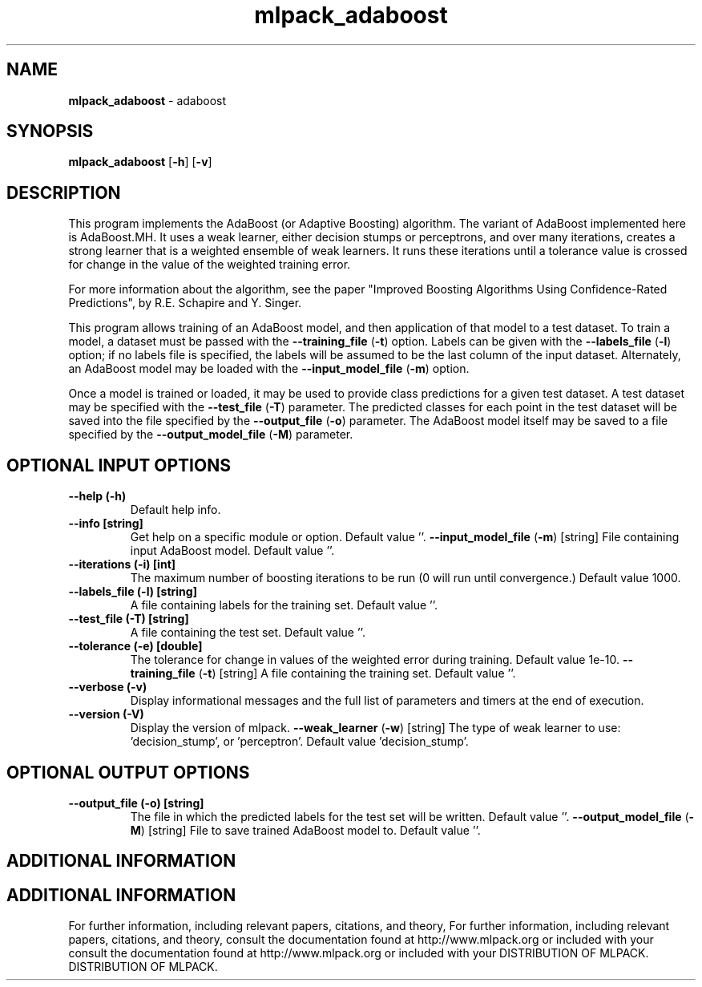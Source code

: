 .\" Text automatically generated by txt2man
.TH mlpack_adaboost  "1" "" ""
.SH NAME
\fBmlpack_adaboost \fP- adaboost
.SH SYNOPSIS
.nf
.fam C
 \fBmlpack_adaboost\fP [\fB-h\fP] [\fB-v\fP]  
.fam T
.fi
.fam T
.fi
.SH DESCRIPTION


This program implements the AdaBoost (or Adaptive Boosting) algorithm. The
variant of AdaBoost implemented here is AdaBoost.MH. It uses a weak learner,
either decision stumps or perceptrons, and over many iterations, creates a
strong learner that is a weighted ensemble of weak learners. It runs these
iterations until a tolerance value is crossed for change in the value of the
weighted training error.
.PP
For more information about the algorithm, see the paper "Improved Boosting
Algorithms Using Confidence-Rated Predictions", by R.E. Schapire and Y.
Singer.
.PP
This program allows training of an AdaBoost model, and then application of
that model to a test dataset. To train a model, a dataset must be passed with
the \fB--training_file\fP (\fB-t\fP) option. Labels can be given with the \fB--labels_file\fP
(\fB-l\fP) option; if no labels file is specified, the labels will be assumed to be
the last column of the input dataset. Alternately, an AdaBoost model may be
loaded with the \fB--input_model_file\fP (\fB-m\fP) option.
.PP
Once a model is trained or loaded, it may be used to provide class predictions
for a given test dataset. A test dataset may be specified with the
\fB--test_file\fP (\fB-T\fP) parameter. The predicted classes for each point in the test
dataset will be saved into the file specified by the \fB--output_file\fP (\fB-o\fP)
parameter. The AdaBoost model itself may be saved to a file specified by the
\fB--output_model_file\fP (\fB-M\fP) parameter.
.SH OPTIONAL INPUT OPTIONS 

.TP
.B
\fB--help\fP (\fB-h\fP)
Default help info.
.TP
.B
\fB--info\fP [string]
Get help on a specific module or option. 
Default value ''.
\fB--input_model_file\fP (\fB-m\fP) [string] 
File containing input AdaBoost model. Default
value ''.
.TP
.B
\fB--iterations\fP (\fB-i\fP) [int]
The maximum number of boosting iterations to be
run (0 will run until convergence.) Default
value 1000.
.TP
.B
\fB--labels_file\fP (\fB-l\fP) [string]
A file containing labels for the training set. 
Default value ''.
.TP
.B
\fB--test_file\fP (\fB-T\fP) [string]
A file containing the test set. Default value
\(cq'.
.TP
.B
\fB--tolerance\fP (\fB-e\fP) [double]
The tolerance for change in values of the
weighted error during training. Default value
1e-10.
\fB--training_file\fP (\fB-t\fP) [string] 
A file containing the training set. Default
value ''.
.TP
.B
\fB--verbose\fP (\fB-v\fP)
Display informational messages and the full list
of parameters and timers at the end of
execution.
.TP
.B
\fB--version\fP (\fB-V\fP)
Display the version of mlpack.
\fB--weak_learner\fP (\fB-w\fP) [string] The type of weak learner to use:
\(cqdecision_stump', or 'perceptron'. Default
value 'decision_stump'.
.SH OPTIONAL OUTPUT OPTIONS 

.TP
.B
\fB--output_file\fP (\fB-o\fP) [string]
The file in which the predicted labels for the
test set will be written. Default value ''.
\fB--output_model_file\fP (\fB-M\fP) [string] 
File to save trained AdaBoost model to. Default
value ''.
.SH ADDITIONAL INFORMATION
.SH ADDITIONAL INFORMATION


For further information, including relevant papers, citations, and theory,
For further information, including relevant papers, citations, and theory,
consult the documentation found at http://www.mlpack.org or included with your
consult the documentation found at http://www.mlpack.org or included with your
DISTRIBUTION OF MLPACK.
DISTRIBUTION OF MLPACK.
